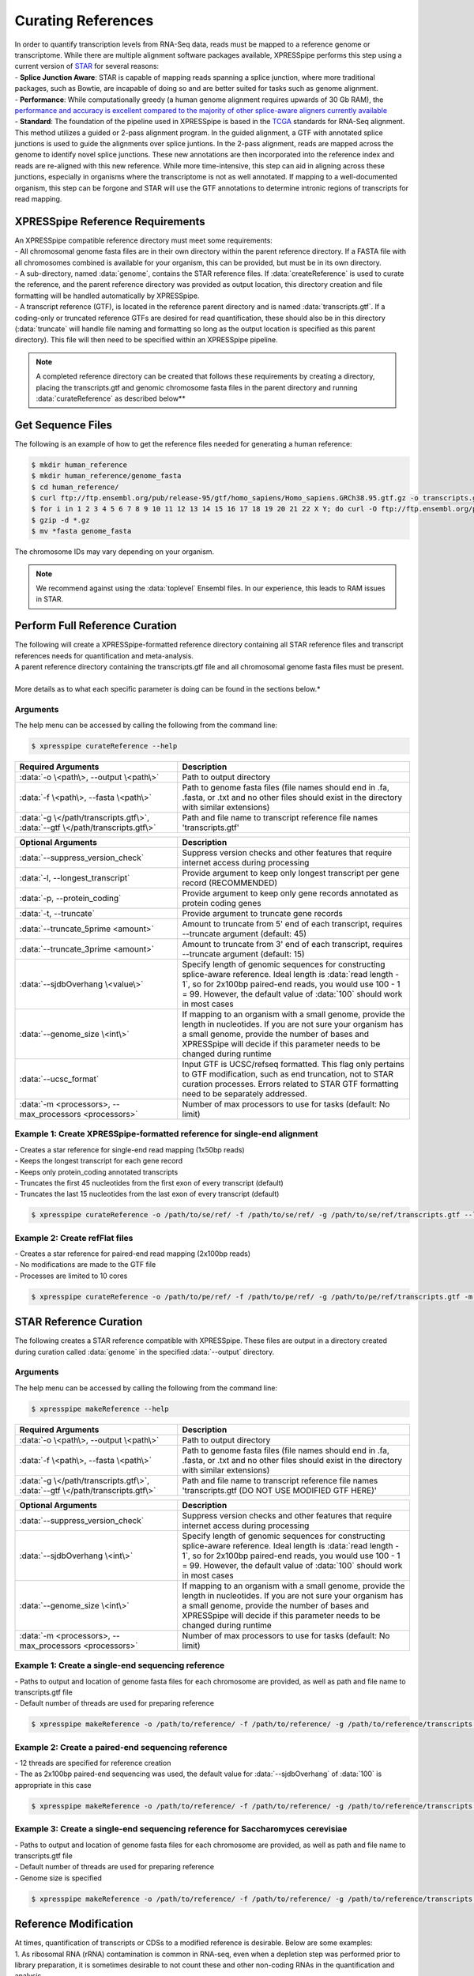 ###################
Curating References
###################
| In order to quantify transcription levels from RNA-Seq data, reads must be mapped to a reference genome or transcriptome. While there are multiple alignment software packages available, XPRESSpipe performs this step using a current version of `STAR <https://github.com/alexdobin/STAR>`_ for several reasons:
| - **Splice Junction Aware**: STAR is capable of mapping reads spanning a splice junction, where more traditional packages, such as Bowtie, are incapable of doing so and are better suited for tasks such as genome alignment.
| - **Performance**: While computationally greedy (a human genome alignment requires upwards of 30 Gb RAM), the `performance and accuracy is excellent compared to the majority of other splice-aware aligners currently available <https://www.ncbi.nlm.nih.gov/pmc/articles/PMC5792058/>`_
| - **Standard**: The foundation of the pipeline used in XPRESSpipe is based in the `TCGA <https://docs.gdc.cancer.gov/Data/Bioinformatics_Pipelines/Expression_mRNA_Pipeline/>`_ standards for RNA-Seq alignment. This method utilizes a guided or 2-pass alignment program. In the guided alignment, a GTF with annotated splice junctions is used to guide the alignments over splice juntions. In the 2-pass alignment, reads are mapped across the genome to identify novel splice junctions. These new annotations are then incorporated into the reference index and reads are re-aligned with this new reference. While more time-intensive, this step can aid in aligning across these junctions, especially in organisms where the transcriptome is not as well annotated. If mapping to a well-documented organism, this step can be forgone and STAR will use the GTF annotations to determine intronic regions of transcripts for read mapping.

=================================
XPRESSpipe Reference Requirements
=================================
| An XPRESSpipe compatible reference directory must meet some requirements:
| - All chromosomal genome fasta files are in their own directory within the parent reference directory. If a FASTA file with all chromosomes combined is available for your organism, this can be provided, but must be in its own directory.
| - A sub-directory, named :data:`genome`, contains the STAR reference files. If :data:`createReference` is used to curate the reference, and the parent reference directory was provided as output location, this directory creation and file formatting will be handled automatically by XPRESSpipe.
| - A transcript reference (GTF), is located in the reference parent directory and is named :data:`transcripts.gtf`. If a coding-only or truncated reference GTFs are desired for read quantification, these should also be in this directory (:data:`truncate` will handle file naming and formatting so long as the output location is specified as this parent directory). This file will then need to be specified within an XPRESSpipe pipeline.

.. note::
  A completed reference directory can be created that follows these requirements by creating a directory, placing the transcripts.gtf and genomic chromosome fasta files in the parent directory and running :data:`curateReference` as described below**

============================
Get Sequence Files
============================
| The following is an example of how to get the reference files needed for generating a human reference:

.. code-block:: shell

  $ mkdir human_reference
  $ mkdir human_reference/genome_fasta
  $ cd human_reference/
  $ curl ftp://ftp.ensembl.org/pub/release-95/gtf/homo_sapiens/Homo_sapiens.GRCh38.95.gtf.gz -o transcripts.gtf.gz
  $ for i in 1 2 3 4 5 6 7 8 9 10 11 12 13 14 15 16 17 18 19 20 21 22 X Y; do curl -O ftp://ftp.ensembl.org/pub/release-95/fasta/homo_sapiens/dna/Homo_sapiens.GRCh38.dna.chromosome.${i}.fa.gz; done
  $ gzip -d *.gz
  $ mv *fasta genome_fasta

| The chromosome IDs may vary depending on your organism.
.. note::
  We recommend against using the :data:`toplevel` Ensembl files. In our experience, this leads to RAM issues in STAR.


============================================
Perform Full Reference Curation
============================================
| The following will create a XPRESSpipe-formatted reference directory containing all STAR reference files and transcript references needs for quantification and meta-analysis.
| A parent reference directory containing the transcripts.gtf file and all chromosomal genome fasta files must be present.
|
| More details as to what each specific parameter is doing can be found in the sections below.*

-----------
Arguments
-----------
| The help menu can be accessed by calling the following from the command line:

.. code-block:: shell

  $ xpresspipe curateReference --help

.. list-table::
   :widths: 35 50
   :header-rows: 1

   * - Required Arguments
     - Description
   * - :data:`-o \<path\>, --output \<path\>`
     - Path to output directory
   * - :data:`-f \<path\>, --fasta \<path\>`
     - Path to genome fasta files (file names should end in .fa, .fasta, or .txt and no other files should exist in the directory with similar extensions)
   * - :data:`-g \</path/transcripts.gtf\>`, :data:`--gtf \</path/transcripts.gtf\>`
     - Path and file name to transcript reference file names 'transcripts.gtf'

.. list-table::
   :widths: 35 50
   :header-rows: 1

   * - Optional Arguments
     - Description
   * - :data:`--suppress_version_check`
     - Suppress version checks and other features that require internet access during processing
   * - :data:`-l, --longest_transcript`
     -  Provide argument to keep only longest transcript per gene record (RECOMMENDED)
   * - :data:`-p, --protein_coding`
     -  Provide argument to keep only gene records annotated as protein coding genes
   * - :data:`-t, --truncate`
     -  Provide argument to truncate gene records
   * - :data:`--truncate_5prime <amount>`
     -  Amount to truncate from 5' end of each transcript, requires --truncate argument (default: 45)
   * - :data:`--truncate_3prime <amount>`
     -  Amount to truncate from 3' end of each transcript, requires --truncate argument (default: 15)
   * - :data:`--sjdbOverhang \<value\>`
     - Specify length of genomic sequences for constructing splice-aware reference. Ideal length is :data:`read length - 1`, so for 2x100bp paired-end reads, you would use 100 - 1 = 99. However, the default value of :data:`100` should work in most cases
   * - :data:`--genome_size \<int\>`
     - If mapping to an organism with a small genome, provide the length in nucleotides. If you are not sure your organism has a small genome, provide the number of bases and XPRESSpipe will decide if this parameter needs to be changed during runtime
   * - :data:`--ucsc_format`
     -  Input GTF is UCSC/refseq formatted. This flag only pertains to GTF modification, such as end truncation, not to STAR curation processes. Errors related to STAR GTF formatting need to be separately addressed.
   * - :data:`-m <processors>, --max_processors <processors>`
     - Number of max processors to use for tasks (default: No limit)


--------------------------------------------------------------------------------
Example 1: Create XPRESSpipe-formatted reference for single-end alignment
--------------------------------------------------------------------------------
| - Creates a star reference for single-end read mapping (1x50bp reads)
| - Keeps the longest transcript for each gene record
| - Keeps only protein_coding annotated transcripts
| - Truncates the first 45 nucleotides from the first exon of every transcript (default)
| - Truncates the last 15 nucleotides from the last exon of every transcript (default)

.. code-block:: shell

  $ xpresspipe curateReference -o /path/to/se/ref/ -f /path/to/se/ref/ -g /path/to/se/ref/transcripts.gtf --longest_transcript --protein_coding --truncate --sjdbOverhang 49

--------------------------------------------------------------------------------
Example 2: Create refFlat files
--------------------------------------------------------------------------------
| - Creates a star reference for paired-end read mapping (2x100bp reads)
| - No modifications are made to the GTF file
| - Processes are limited to 10 cores

.. code-block:: shell

  $ xpresspipe curateReference -o /path/to/pe/ref/ -f /path/to/pe/ref/ -g /path/to/pe/ref/transcripts.gtf -m 10



==========================
STAR Reference Curation
==========================
| The following creates a STAR reference compatible with XPRESSpipe. These files are output in a directory created during curation called :data:`genome` in the specified :data:`--output` directory.

-----------
Arguments
-----------
| The help menu can be accessed by calling the following from the command line:

.. code-block:: shell

  $ xpresspipe makeReference --help

.. list-table::
   :widths: 35 50
   :header-rows: 1

   * - Required Arguments
     - Description
   * - :data:`-o \<path\>, --output \<path\>`
     - Path to output directory
   * - :data:`-f \<path\>, --fasta \<path\>`
     - Path to genome fasta files (file names should end in .fa, .fasta, or .txt and no other files should exist in the directory with similar extensions)
   * - :data:`-g \</path/transcripts.gtf\>`, :data:`--gtf \</path/transcripts.gtf\>`
     - Path and file name to transcript reference file names 'transcripts.gtf (DO NOT USE MODIFIED GTF HERE)'

.. list-table::
   :widths: 35 50
   :header-rows: 1

   * - Optional Arguments
     - Description
   * - :data:`--suppress_version_check`
     - Suppress version checks and other features that require internet access during processing
   * - :data:`--sjdbOverhang \<int\>`
     - Specify length of genomic sequences for constructing splice-aware reference. Ideal length is :data:`read length - 1`, so for 2x100bp paired-end reads, you would use 100 - 1 = 99. However, the default value of :data:`100` should work in most cases
   * - :data:`--genome_size \<int\>`
     - If mapping to an organism with a small genome, provide the length in nucleotides. If you are not sure your organism has a small genome, provide the number of bases and XPRESSpipe will decide if this parameter needs to be changed during runtime
   * - :data:`-m <processors>, --max_processors <processors>`
     - Number of max processors to use for tasks (default: No limit)


--------------------------------------------------------------------------------
Example 1: Create a single-end sequencing reference
--------------------------------------------------------------------------------
| - Paths to output and location of genome fasta files for each chromosome are provided, as well as path and file name to transcripts.gtf file
| - Default number of threads are used for preparing reference

.. code-block:: shell

  $ xpresspipe makeReference -o /path/to/reference/ -f /path/to/reference/ -g /path/to/reference/transcripts.gtf --sjdbOverhang 49


--------------------------------------------------------------------------------
Example 2: Create a paired-end sequencing reference
--------------------------------------------------------------------------------
| - 12 threads are specified for reference creation
| - The as 2x100bp paired-end sequencing was used, the default value for :data:`--sjdbOverhang` of :data:`100` is appropriate in this case

.. code-block:: shell

  $ xpresspipe makeReference -o /path/to/reference/ -f /path/to/reference/ -g /path/to/reference/transcripts.gtf -t 12


--------------------------------------------------------------------------------
Example 3: Create a single-end sequencing reference for Saccharomyces cerevisiae
--------------------------------------------------------------------------------
| - Paths to output and location of genome fasta files for each chromosome are provided, as well as path and file name to transcripts.gtf file
| - Default number of threads are used for preparing reference\
| - Genome size is specified

.. code-block:: shell

  $ xpresspipe makeReference -o /path/to/reference/ -f /path/to/reference/ -g /path/to/reference/transcripts.gtf --sjdbOverhang 49 --genome_size 3000000

============================================
Reference Modification
============================================
| At times, quantification of transcripts or CDSs to a modified reference is desirable. Below are some examples:
| 1. As ribosomal RNA (rRNA) contamination is common in RNA-seq, even when a depletion step was performed prior to library preparation, it is sometimes desirable to not count these and other non-coding RNAs in the quantification and analysis.
| 2. During ribosome profiling library preparation, where a 5' and 3' pile-up of ribosome footprints due to slow initiation and termination kinetics of footprints is common, it is suggested to `exclude the first 45-50 nucleotides from the 5' end and 15 nucleotides from the 3' end of each CDS during quantification <https://www.cell.com/cms/10.1016/j.celrep.2016.01.043/attachment/257faf34-ff8f-4071-a642-bfdb531c75b8/mmc1>`_. This command will automatically curate an Ensembl GTF to meet these demands for read quantification. If a UCSC-formatted GTF is desired, users should supply the :data:`--ucsc-format` flag; however, the :data:`--longest_transcript` flag will not work with a UCSC-formatted GTF as longest transcript definitions are dependent on Ensembl annotations.
| 3. Several genes encode multiple isoforms or transcripts. During quantification, many software packages for counting reads to genes consider a read mapping to multiple transcripts of the same gene as a multi-mapper. Unless interested in alternate isoform usage, it is recommended that transcriptome reference files only contain the longest transcript for each gene.
| The :data:`modifyGTF` sub-module provides the ability to make the above-mentioned modifications to a GTF reference file. The modified GTF file is output at the end and the filename is labeled with the modifications made. Truncations to each transcript or CDS reference are strand-aware.

-----------
Arguments
-----------
| The help menu can be accessed by calling the following from the command line:

.. code-block:: shell

  $ xpresspipe modifyGTF --help

.. list-table::
   :widths: 35 50
   :header-rows: 1

   * - Required Arguments
     - Description
   * - :data:`-g \</path/transcripts.gtf\>`, :data:`--gtf \</path/transcripts.gtf\>`
     - Path and file name to reference GTF

.. list-table::
   :widths: 35 50
   :header-rows: 1

   * - Optional Arguments
     - Description
   * - :data:`--suppress_version_check`
     - Suppress version checks and other features that require internet access during processing
   * - :data:`-l, --longest_transcript`
     -  Provide argument to keep only longest transcript per gene record (not necessary except in cases where the Ensembl canonical transcript is desired)
   * - :data:`-p, --protein_coding`
     -  Provide argument to keep only gene records annotated as protein coding genes
   * - :data:`-t, --truncate`
     -  Provide argument to truncate the CDSs of gene records
   * - :data:`--truncate_5prime <amount>`
     -  Amount to truncate from 5' end of each CDS, requires --truncate argument (default: 45)
   * - :data:`--truncate_3prime <amount>`
     -  Amount to truncate from 3' end of each CDS, requires --truncate argument (default: 15)
   * - :data:`--ucsc_format`
     -  Input GTF is UCSC/refseq formatted. This flag only pertains to GTF modification, such as end truncation, not to STAR curation processes. Errors related to STAR GTF formatting need to be separately addressed.
   * - :data:`-m <processors>, --max_processors <processors>`
     - Number of max processors to use for tasks (default: No limit)


--------------------------------------------------------------------------------
Example 1: Create longest transcript, protein coding-only, truncated reference
--------------------------------------------------------------------------------
| - Keeps the longest transcript for each gene record
| - Keeps only protein_coding annotated transcripts
| - Truncates the first 45 nucleotides from the first exon of every CDS (default)
| - Truncates the last 15 nucleotides from the last exon of every CDS (default)
| - Each modification desired must be implicitly passed to the sub-module

.. code-block:: shell

  $ xpresspipe modifyGTF -g /path/to/reference/transcripts.gtf --longest_transcript --protein_coding --truncate


.. _curate_link:
